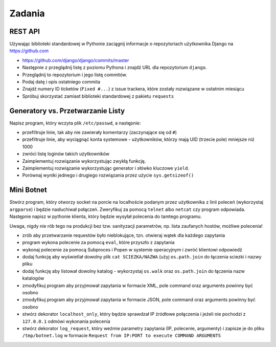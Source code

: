 *******
Zadania
*******

REST API
========

Używając biblioteki standardowej w Pythonie zaciągnij informacje o repozytoriach użytkownika Django na https://github.com

* https://github.com/django/django/commits/master
* Następnie z przeglądnij listę z poziomu Pythona i znajdź URL dla repozytorium ``django``.
* Przeglądnij to repozytorium i jego listę commitów.
* Podaj datę i opis ostatniego commita
* Znajdź numery ID ticketów (``Fixed #...``) z issue trackera, które zostały rozwiązane w ostatnim miesiącu
* Spróbuj skorzystać zamiast biblioteki standardowej z pakietu ``requests``

Generatory vs. Przetwarzanie Listy
==================================

Napisz program, który wczyta plik ``/etc/passwd``, a następnie:

* przefiltruje linie, tak aby nie zawierały komentarzy (zaczynające się od ``#``)
* przefiltruje linie, aby wyciągnąć konta systemowe - użytkowników, którzy mają UID (trzecie pole) mniejsze niż 1000
* zwróci listę loginów takich użytkowników

* Zaimplementuj rozwiązanie wykorzystując zwykłą funkcję.
* Zaimplementuj rozwiązanie wykorzystując generator i słówko kluczowe ``yield``.

* Porównaj wyniki jednego i drugiego rozwiązania przez użycie ``sys.getsizeof()``

Mini Botnet
===========

Stwórz program, który otworzy socket na porcie na localhoście podanym przez użytkownika z linii poleceń (wykorzystaj ``argparse``) i będzie nasłuchiwał połączeń. Zweryfikuj za pomocą ``telnet`` albo ``netcat`` czy program odpowiada. Następnie napisz w pythonie klienta, który będzie wysyłał polecenia do tamtego programu.

Uwaga, nigdy nie rób tego na produkcji bez tzw. sanityzacji parametrów, np. lista zaufanych hostów, możliwe polecenia!

* zrób aby przetwarzanie requestów było nieblokujące, tzn. otwieraj wątek dla każdego zapytania
* program wykona polecenie za pomocą ``eval``, które przyszło z zapytania
* wykonaj polecenie za pomocą Subproces i Popen w systemie operacyjnym i zwróć klientowi odpowiedź
* dodaj funkcję aby wyświetlał dowolny plik ``cat SCIEZKA/NAZWA`` (użyj ``os.path.join`` do łączenia sciezki i nazwy pliku
* dodaj funkcję aby listował dowolny katalog - wykorzystaj ``os.walk`` oraz ``os.path.join`` do łączenia nazw katalogów
* zmodyfikuj program aby przyjmował zapytania w formacie XML, pole command oraz arguments powinny być osobno
* zmodyfikuj program aby przyjmował zapytania w formacie JSON, pole command oraz arguments powinny być osobno
* stwórz dekorator ``localhost_only``, który będzie sprawdzał IP źródłowe połączenia i jeżeli nie pochodzi z ``127.0.0.1`` odmówi wykonania polecenia
* stwórz dekorator ``log_request``, który weźmie parametry zapytania (IP, polecenie, argumenty) i zapisze je do pliku ``/tmp/botnet.log`` w formacie ``Request from IP:PORT to execute COMMAND ARGUMENTS``

